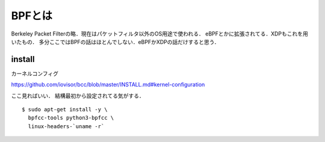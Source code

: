 =========
BPFとは
=========

Berkeley Packet Filterの略．現在はパケットフィルタ以外のOS用途で使われる．
eBPFとかに拡張されてる．XDPもこれを用いたもの．
多分ここではBPFの話はほとんでしない．eBPFかXDPの話だけすると思う．


install
========

カーネルコンフィグ

https://github.com/iovisor/bcc/blob/master/INSTALL.md#kernel-configuration

ここ見ればいい．
結構最初から設定されてる気がする．


::
  
  $ sudo apt-get install -y \
    bpfcc-tools python3-bpfcc \
    linux-headers-`uname -r`
